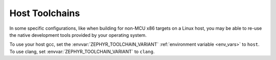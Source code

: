 .. _host_toolchains:

Host Toolchains
###############

In some specific configurations, like when building for non-MCU x86 targets on
a Linux host, you may be able to re-use the native development tools provided
by your operating system.

To use your host gcc, set the :envvar:`ZEPHYR_TOOLCHAIN_VARIANT`
:ref:`environment variable <env_vars>` to ``host``. To use clang, set
:envvar:`ZEPHYR_TOOLCHAIN_VARIANT` to ``clang``.
